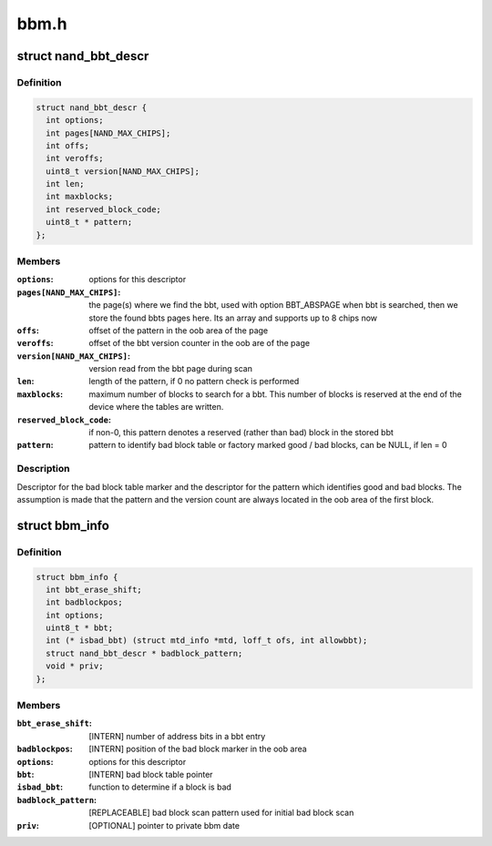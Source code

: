 .. -*- coding: utf-8; mode: rst -*-

=====
bbm.h
=====


.. _`nand_bbt_descr`:

struct nand_bbt_descr
=====================

.. c:type:: nand_bbt_descr

    bad block table descriptor


.. _`nand_bbt_descr.definition`:

Definition
----------

.. code-block:: c

  struct nand_bbt_descr {
    int options;
    int pages[NAND_MAX_CHIPS];
    int offs;
    int veroffs;
    uint8_t version[NAND_MAX_CHIPS];
    int len;
    int maxblocks;
    int reserved_block_code;
    uint8_t * pattern;
  };


.. _`nand_bbt_descr.members`:

Members
-------

:``options``:
    options for this descriptor

:``pages[NAND_MAX_CHIPS]``:
    the page(s) where we find the bbt, used with option BBT_ABSPAGE
    when bbt is searched, then we store the found bbts pages here.
    Its an array and supports up to 8 chips now

:``offs``:
    offset of the pattern in the oob area of the page

:``veroffs``:
    offset of the bbt version counter in the oob are of the page

:``version[NAND_MAX_CHIPS]``:
    version read from the bbt page during scan

:``len``:
    length of the pattern, if 0 no pattern check is performed

:``maxblocks``:
    maximum number of blocks to search for a bbt. This number of
    blocks is reserved at the end of the device where the tables are
    written.

:``reserved_block_code``:
    if non-0, this pattern denotes a reserved (rather than
    bad) block in the stored bbt

:``pattern``:
    pattern to identify bad block table or factory marked good /
    bad blocks, can be NULL, if len = 0




.. _`nand_bbt_descr.description`:

Description
-----------

Descriptor for the bad block table marker and the descriptor for the
pattern which identifies good and bad blocks. The assumption is made
that the pattern and the version count are always located in the oob area
of the first block.



.. _`bbm_info`:

struct bbm_info
===============

.. c:type:: bbm_info

    [GENERIC] Bad Block Table data structure


.. _`bbm_info.definition`:

Definition
----------

.. code-block:: c

  struct bbm_info {
    int bbt_erase_shift;
    int badblockpos;
    int options;
    uint8_t * bbt;
    int (* isbad_bbt) (struct mtd_info *mtd, loff_t ofs, int allowbbt);
    struct nand_bbt_descr * badblock_pattern;
    void * priv;
  };


.. _`bbm_info.members`:

Members
-------

:``bbt_erase_shift``:
    [INTERN] number of address bits in a bbt entry

:``badblockpos``:
    [INTERN] position of the bad block marker in the oob area

:``options``:
    options for this descriptor

:``bbt``:
    [INTERN] bad block table pointer

:``isbad_bbt``:
    function to determine if a block is bad

:``badblock_pattern``:
    [REPLACEABLE] bad block scan pattern used for
    initial bad block scan

:``priv``:
    [OPTIONAL] pointer to private bbm date


